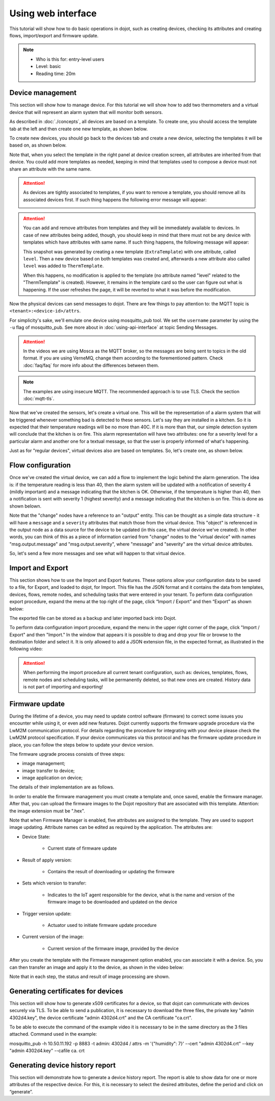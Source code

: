 Using web interface
===================

This tutorial will show how to do basic operations in dojot, such as creating
devices, checking its attributes and creating flows, import/export and firmware update.

.. note::
   - Who is this for: entry-level users
   - Level: basic
   - Reading time: 20m

Device management
-----------------

This section will show how to manage device. For this tutorial we will show
how to add two thermometers and a virtual device that will represent an alarm
system that will monitor both sensors.

As described in :doc:`./concepts`, all devices are based on a template. To
create one, you should access the template tab at the left and then create one
new template, as shown below.

.. raw:: html

    <iframe id="ytplayer" type="text/html" width="720" height="405"
    src="https://www.youtube.com/embed/0vrBUNluwy4?rel=0" frameborder="0"
    allowfullscreen></iframe>


To create new devices, you should go back to the
devices tab and create a new device, selecting the templates it will be based
on, as shown below.

.. raw:: html

    <iframe id="ytplayer" type="text/html" width="720" height="405"
    src="https://www.youtube.com/embed/4A5IUiZfAnY?rel=0" frameborder="0"
    allowfullscreen></iframe>

Note that, when you select the template in the right panel at device creation
screen, all attributes are inherited from that device. You could add more
templates as needed, keeping in mind that templates used to compose a device
must not share an attribute with the same name.

.. attention::

   As devices are tightly associated to templates, if you want to remove a
   template, you should remove all its associated devices first. If such thing
   happens the following error message will appear:

   .. image:: images/template-removal-error.png
      :scale: 40%
      :align: center
      :alt: Error message when removing an used template

.. attention::

   You can add and remove attributes from templates and they will be
   immediately available to devices. In case of new attributes being added,
   though, you should keep in mind that there must not be any device with
   templates which have attributes with same name. If such thing happens, the
   following message will appear:

   .. image:: images/template-conflict.png
      :scale: 40%
      :align: center
      :alt: Error while adding overlapping attributes

   This snapshot was generated by creating a new template (``ExtraTemplate``)
   with one attribute, called ``level``. Then a new device based on both
   templates was created and, afterwards a new attribute also called ``level``
   was added to ``ThermTemplate``.

   When this happens, no modification is applied to the template (no attribute
   named "level" related to the "ThermTemplate" is created). However, it
   remains in the template card so the user can figure out what is happening.
   If the user refreshes the page, it will be reverted to what it was before
   the modification.

Now the physical devices can send messages to dojot. There are few things to
pay attention to: the MQTT topic is ``<tenant>:<device-id>/attrs``.

For simplicity's sake, we'll emulate one device using mosquitto_pub
tool. We set the ``username`` parameter by using the ``-u`` flag of
mosquitto_pub. See more about in :doc:`using-api-interface` at topic Sending Messages.

.. ATTENTION::
    In the videos we are using Mosca as the MQTT broker, so the messages are being sent to topics in
    the old format. If you are using VerneMQ, change them according to the forementioned pattern.
    Check :doc:`faq/faq` for more info about the differences between them.

.. NOTE::
    The examples are using insecure MQTT. The recommended approach is to use TLS. Check
    the section :doc:`mqtt-tls`.

.. raw:: html

    <iframe id="ytplayer" type="text/html" width="720" height="405"
    src="https://www.youtube.com/embed/0LKuWzuvm9s?rel=0" frameborder="0"
    allowfullscreen></iframe>

Now that we've created the sensors, let's create a virtual one. This will be
the representation of a alarm system that will be triggered whenever something
bad is detected to these sensors. Let's say they are installed in a kitchen. So
it is expected that their temperature readings will be no more than 40C. If it
is more than that, our simple detection system will conclude that the kitchen
is on fire. This alarm representation will have two attributes: one for a
severity level for a particular alarm and another one for a textual message, so
that the user is properly informed of what's happening.

Just as for "regular devices", virtual devices also are based on templates. So,
let's create one, as shown below.

.. raw:: html

    <iframe id="ytplayer" type="text/html" width="720" height="405"
    src="https://www.youtube.com/embed/BGdBwxYqig8?rel=0" frameborder="0"
    allowfullscreen></iframe>


Flow configuration
------------------


Once we've created the virtual device, we can add a flow to implement the logic
behind the alarm generation. The idea is: if the temperature reading is less
than 40, then the alarm system will be updated with a notification of severity
4 (mildly important) and a message indicating that the kitchen is OK.
Otherwise, if the temperature is higher than 40, then a notification is sent
with severity 1 (highest severity) and a message indicating that the kitchen is
on fire. This is done as shown belown.

.. raw:: html

    <iframe id="ytplayer" type="text/html" width="720" height="405"
    src="https://www.youtube.com/embed/BDeUJymCTsc?rel=0" frameborder="0"
    allowfullscreen></iframe>



Note that the "change" nodes have a reference to an "output" entity. This can
be thought as a simple data structure - it will have a ``message`` and a
``severity`` attributes that match those from the virtual device. This "object"
is referenced in the output node as a data source for the device to be updated
(in this case, the virtual device we've created). In other words, you can think
of this as a piece of information carried from "change" nodes to the "virtual
device" with names "msg.output.message" and "msg.output.severity", where
"message" and "severity" are the virtual device attributes.

So, let's send a few more messages and see what will happen to that virtual
device.

.. raw:: html

    <iframe id="ytplayer" type="text/html" width="720" height="405"
    src="https://www.youtube.com/embed/g_n9C6EXJ5g?rel=0" frameborder="0"
    allowfullscreen></iframe>


Import and Export
------------------

This section shows how to use the Import and Export features. These options allow your configuration data to be saved to a file, for Export, and loaded to dojot, for Import. This file has the JSON format and it contains the data from templates, devices, flows, remote nodes, and scheduling tasks that were entered in your tenant.
To perform data configuration export procedure, expand the menu at the top right of the page, click “Import / Export” and then “Export” as shown below:

.. raw:: html

    <iframe id="ytplayer" type="text/html" width="720" height="405"
    src="https://www.youtube.com/embed/-Z0JBcsSmGs?rel=0" frameborder="0"
    allowfullscreen></iframe>



The exported file can be stored as a backup and later imported back into Dojot.

To perform data configuration import procedure, expand the menu in the upper right corner of the page, click "Import / Export" and then "Import." In the window that appears it is possible to drag and drop your file or browse to the destination folder and select it. It is only allowed to add a JSON extension file, in the expected format, as illustrated in the following video:

.. raw:: html

    <iframe id="ytplayer" type="text/html" width="720" height="405"
    src="https://www.youtube.com/embed/3curTvbpPR0?rel=0" frameborder="0"
    allowfullscreen></iframe>

.. attention::
    When performing the import procedure all current tenant configuration, such as: devices, templates, flows, remote nodes and scheduling tasks, will be permanently deleted, so that new ones are created.
    History data is not part of importing and exporting!

Firmware update
------------------

During the lifetime of a device, you may need to update control software (firmware) to correct some issues you encounter while using it, or even add new features.
Dojot currently supports the firmware upgrade procedure via the LwM2M communication protocol. For details regarding the procedure for integrating with your device please check the LwM2M protocol specification. If your device communicates via this protocol and has the firmware update procedure in place, you can follow the steps below to update your device version.

The firmware upgrade process consists of three steps:

- image management;
- image transfer to device;
- image application on device;

The details of their implementation are as follows.

In order to enable the firmware management you must create a template and, once saved, enable the firmware manager. After that, you can upload the firmware images to the Dojot repository that are associated with this template. Attention: the image extension must be ".hex".

.. raw:: html

    <iframe id="ytplayer" type="text/html" width="720" height="405"
    src="https://www.youtube.com/embed/bXRWjstAMas?rel=0" frameborder="0"
    allowfullscreen></iframe>



Note that when Firmware Manager is enabled, five attributes are assigned to the template. They are used to support image updating. Attribute names can be edited as required by the application. The attributes are:

- Device State:

        - Current state of firmware update

- Result of apply version:

    - Contains the result of downloading or updating the firmware

- Sets which version to transfer:

    - Indicates to the IoT agent responsible for the device, what is the name and version of the firmware image to be downloaded and updated on the device

- Trigger version update:

    - Actuator used to initiate firmware update procedure

- Current version of the image:

    - Current version of the firmware image, provided by the device

After you create the template with the Firmware management option enabled, you can associate it with a device. So, you can then transfer an image and apply it to the device, as shown in the video below:

.. raw:: html

    <iframe id="ytplayer" type="text/html" width="720" height="405"
    src="https://www.youtube.com/embed/G1ZFfCLUT6A?rel=0" frameborder="0"
    allowfullscreen></iframe>



Note that in each step, the status and result of image processing are shown.


Generating certificates for devices
------------------

This section will show how to generate x509 certificates for a device, so that dojot can communicate with devices securely via TLS. To be able to send a publication, it is necessary to download the three files, the private key "admin 4302d4.key", the device certificate "admin 4302d4.crt" and the CA certificate "ca.crt".

To be able to execute the command of the example video it is necessary to be in the same directory as the 3 files attached. Command used in the example:

mosquitto_pub -h 10.50.11.192 -p 8883 -t admin: 4302d4 / attrs -m '{"humidity": 7}' --cert "admin 4302d4.crt" --key "admin 4302d4.key" --cafile ca. crt

.. raw:: html

    <iframe id="ytplayer" type="text/html" width="720" height="405"
    src="https://www.youtube.com/embed/G1ZFfCLUT6A?rel=0" frameborder="0"
    allowfullscreen></iframe>





Generating device history report
------------------

This section will demonstrate how to generate a device history report. The report is able to show data for one or more attributes of the respective device. For this, it is necessary to select the desired attributes, define the period and click on “generate”.


.. raw:: html

    <iframe id="ytplayer" type="text/html" width="720" height="405"
    src="https://www.youtube.com/embed/G1ZFfCLUT6A?rel=0" frameborder="0"
    allowfullscreen></iframe>
   


.. _LwM2M: https://openmobilealliance.org/release/LightweightM2M/V1_1-20180710-A/OMA-TS-LightweightM2M_Core-V1_1-20180710-A.pdf
